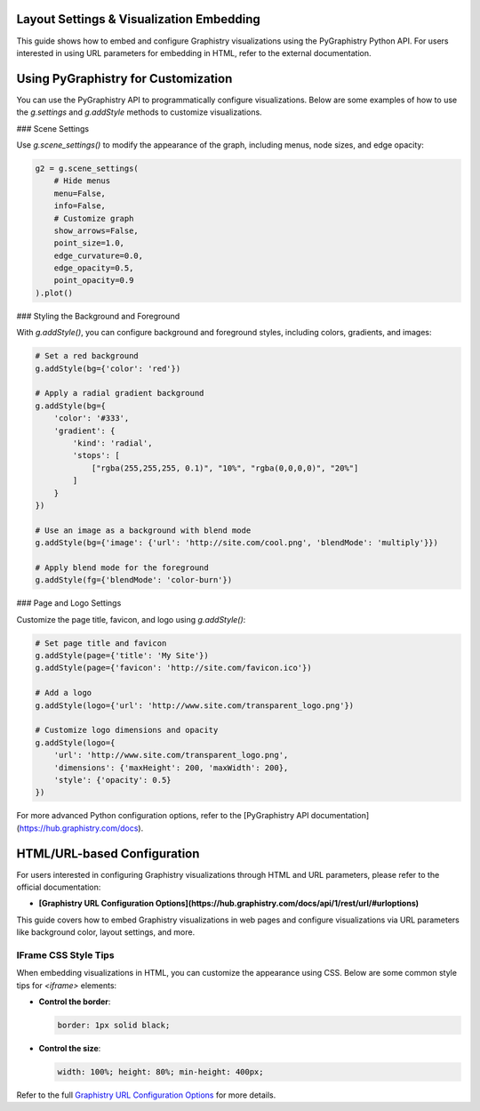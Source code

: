 .. _layout-settings:

Layout Settings & Visualization Embedding
=========================================

This guide shows how to embed and configure Graphistry visualizations using the PyGraphistry Python API. For users interested in using URL parameters for embedding in HTML, refer to the external documentation.

Using PyGraphistry for Customization
====================================

You can use the PyGraphistry API to programmatically configure visualizations. Below are some examples of how to use the `g.settings` and `g.addStyle` methods to customize visualizations.

### Scene Settings

Use `g.scene_settings()` to modify the appearance of the graph, including menus, node sizes, and edge opacity:

.. code-block:: python

   g2 = g.scene_settings(
       # Hide menus
       menu=False,
       info=False,
       # Customize graph
       show_arrows=False,
       point_size=1.0,
       edge_curvature=0.0,
       edge_opacity=0.5,
       point_opacity=0.9
   ).plot()

### Styling the Background and Foreground

With `g.addStyle()`, you can configure background and foreground styles, including colors, gradients, and images:

.. code-block:: python

   # Set a red background
   g.addStyle(bg={'color': 'red'})

   # Apply a radial gradient background
   g.addStyle(bg={
       'color': '#333',
       'gradient': {
           'kind': 'radial',
           'stops': [
               ["rgba(255,255,255, 0.1)", "10%", "rgba(0,0,0,0)", "20%"]
           ]
       }
   })

   # Use an image as a background with blend mode
   g.addStyle(bg={'image': {'url': 'http://site.com/cool.png', 'blendMode': 'multiply'}})

   # Apply blend mode for the foreground
   g.addStyle(fg={'blendMode': 'color-burn'})

### Page and Logo Settings

Customize the page title, favicon, and logo using `g.addStyle()`:

.. code-block:: python

   # Set page title and favicon
   g.addStyle(page={'title': 'My Site'})
   g.addStyle(page={'favicon': 'http://site.com/favicon.ico'})

   # Add a logo
   g.addStyle(logo={'url': 'http://www.site.com/transparent_logo.png'})

   # Customize logo dimensions and opacity
   g.addStyle(logo={
       'url': 'http://www.site.com/transparent_logo.png',
       'dimensions': {'maxHeight': 200, 'maxWidth': 200},
       'style': {'opacity': 0.5}
   })

For more advanced Python configuration options, refer to the [PyGraphistry API documentation](https://hub.graphistry.com/docs).

HTML/URL-based Configuration
============================

For users interested in configuring Graphistry visualizations through HTML and URL parameters, please refer to the official documentation:

- **[Graphistry URL Configuration Options](https://hub.graphistry.com/docs/api/1/rest/url/#urloptions)**

This guide covers how to embed Graphistry visualizations in web pages and configure visualizations via URL parameters like background color, layout settings, and more.

IFrame CSS Style Tips
---------------------

When embedding visualizations in HTML, you can customize the appearance using CSS. Below are some common style tips for `<iframe>` elements:

- **Control the border**:
  
  .. code-block:: css
  
     border: 1px solid black;

- **Control the size**:

  .. code-block:: css
  
     width: 100%; height: 80%; min-height: 400px;

Refer to the full `Graphistry URL Configuration Options <https://hub.graphistry.com/docs/api/1/rest/url/#urloptions>`_ for more details.
